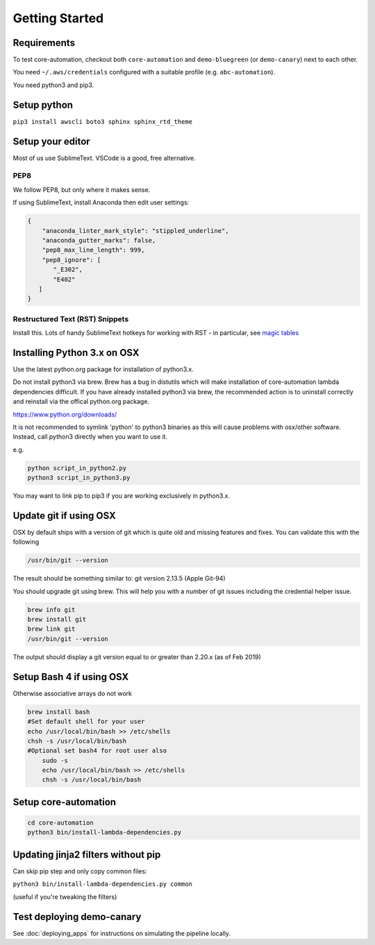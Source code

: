 ===============
Getting Started
===============

Requirements
============

To test core-automation, checkout both ``core-automation`` and ``demo-bluegreen`` (or ``demo-canary``) next to each other.

You need ``~/.aws/credentials`` configured with a suitable profile (e.g. ``abc-automation``).

You need python3 and pip3.

Setup python
============

``pip3 install awscli boto3 sphinx sphinx_rtd_theme``

.. todo::

	use pipenv?

Setup your editor
=================

Most of us use SublimeText. VSCode is a good, free alternative.

PEP8
----

We follow PEP8, but only where it makes sense.

If using SublimeText, install Anaconda then edit user settings:

.. code-block:: json

	{
	    "anaconda_linter_mark_style": "stippled_underline",
	    "anaconda_gutter_marks": false,
	    "pep8_max_line_length": 999,
	    "pep8_ignore": [
	       "_E302",
	       "E402"
	   ]
	}

Restructured Text (RST) Snippets
--------------------------------

Install this. Lots of handy SublimeText hotkeys for working with RST - in particular, see `magic tables <https://github.com/mgaitan/sublime-rst-completion#magic-tables>`_

Installing Python 3.x on OSX
============================

Use the latest python.org package for installation of python3.x.

Do not install python3 via brew. Brew has a bug in distutils which will make installation of core-automation lambda dependencies difficult. 
If you have already installed python3 via brew, the recommended action is to uninstall correctly and reinstall via the offical python.org package.

https://www.python.org/downloads/

It is not recommended to symlink 'python' to python3 binaries as this will cause problems with osx/other software. 
Instead, call python3 directly when you want to use it.

e.g.

.. code-block:: bash

    python script_in_python2.py
    python3 script_in_python3.py

You may want to link pip to pip3 if you are working exclusively in python3.x. 

Update git if using OSX
=========================

OSX by default ships with a version of git which is quite old and missing features and fixes.
You can validate this with the following

.. code-block:: bash

	/usr/bin/git --version 

The result should be something similar to: git version 2.13.5 (Apple Git-94)

You should upgrade git using brew. This will help you with a number of git issues including the credential helper issue.

.. code-block:: bash

	brew info git
	brew install git 
	brew link git
	/usr/bin/git --version 

The output should display a git version equal to or greater than 2.20.x (as of Feb 2019)

Setup Bash 4 if using OSX
=========================

Otherwise associative arrays do not work

.. code-block:: bash

    brew install bash
    #Set default shell for your user
    echo /usr/local/bin/bash >> /etc/shells
    chsh -s /usr/local/bin/bash
    #Optional set bash4 for root user also
	sudo -s
	echo /usr/local/bin/bash >> /etc/shells
	chsh -s /usr/local/bin/bash


Setup core-automation
=====================

.. code-block:: bash

    cd core-automation
    python3 bin/install-lambda-dependencies.py


Updating jinja2 filters without pip
===================================

Can skip pip step and only copy common files:

``python3 bin/install-lambda-dependencies.py common``

(useful if you're tweaking the filters)

Test deploying demo-canary
===========================

See :doc:`deploying_apps` for instructions on simulating the pipeline locally.